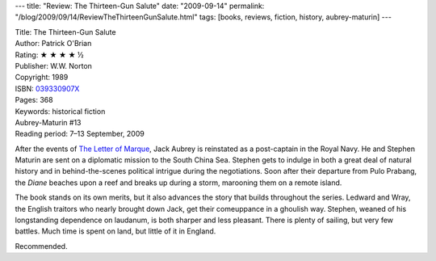 ---
title: "Review: The Thirteen-Gun Salute"
date: "2009-09-14"
permalink: "/blog/2009/09/14/ReviewTheThirteenGunSalute.html"
tags: [books, reviews, fiction, history, aubrey-maturin]
---



.. image:: https://images-na.ssl-images-amazon.com/images/P/039330907X.01.MZZZZZZZ.jpg
    :alt: The Thirteen-Gun Salute
    :target: http://www.elliottbaybook.com/product/info.jsp?isbn=039330907X
    :class: right-float

| Title: The Thirteen-Gun Salute
| Author: Patrick O'Brian
| Rating: ★ ★ ★ ★ ½
| Publisher: W.W. Norton
| Copyright: 1989
| ISBN: `039330907X <http://www.elliottbaybook.com/product/info.jsp?isbn=039330907X>`_
| Pages: 368
| Keywords: historical fiction
| Aubrey-Maturin #13
| Reading period: 7–13 September, 2009

After the events of `The Letter of Marque`_,
Jack Aubrey is reinstated as a post-captain in the Royal Navy.
He and Stephen Maturin are sent on a diplomatic mission to the South China Sea.
Stephen gets to indulge in both a great deal of natural history
and in behind-the-scenes political intrigue during the negotiations.
Soon after their departure from Pulo Prabang,
the *Diane* beaches upon a reef and breaks up during a storm,
marooning them on a remote island.

The book stands on its own merits, but it also advances
the story that builds throughout the series.
Ledward and Wray, the English traitors who nearly brought down Jack,
get their comeuppance in a ghoulish way.
Stephen, weaned of his longstanding dependence on laudanum,
is both sharper and less pleasant.
There is plenty of sailing, but very few battles.
Much time is spent on land, but little of it in England.

Recommended.

.. _The Letter of Marque:
    /blog/2009/08/24/ReviewTheLetterOfMarque.html
.. _The Thirteen-Gun Salute:
    http://en.wikipedia.org/wiki/The_Thirteen_Gun_Salute

.. _permalink:
    /blog/2009/09/14/ReviewTheThirteenGunSalute.html
